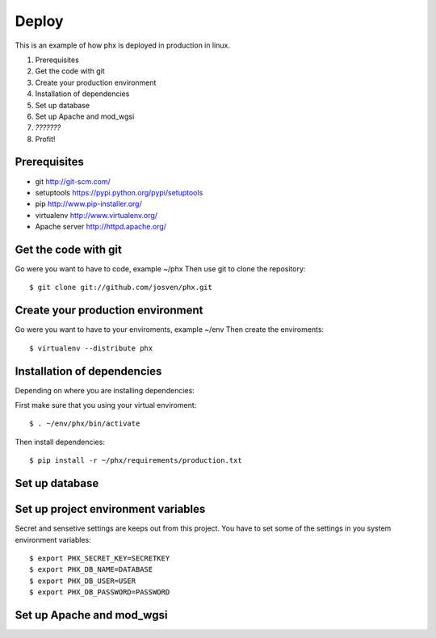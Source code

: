 ======
Deploy
======

This is an example of how phx is deployed in production in linux.

#. Prerequisites
#. Get the code with git
#. Create your production environment
#. Installation of dependencies
#. Set up database
#. Set up Apache and mod_wgsi
#. *???????*
#. Profit!

Prerequisites
=============

- git http://git-scm.com/
- setuptools https://pypi.python.org/pypi/setuptools
- pip http://www.pip-installer.org/
- virtualenv http://www.virtualenv.org/
- Apache server http://httpd.apache.org/

Get the code with git
=====================

Go were you want to have to code, example ~/phx
Then use git to clone the repository::

    $ git clone git://github.com/josven/phx.git

Create your production environment
==================================

Go were you want to have to your enviroments, example ~/env
Then create the enviroments::

    $ virtualenv --distribute phx

Installation of dependencies
=============================

Depending on where you are installing dependencies:

First make sure that you using your virtual enviroment::

    $ . ~/env/phx/bin/activate

Then install dependencies::

    $ pip install -r ~/phx/requirements/production.txt


Set up database
===============


Set up project environment variables‎
====================================

Secret and sensetive settings are keeps out from this project.
You have to set some of the settings in you system environment variables‎::

    $ export PHX_SECRET_KEY=SECRETKEY
    $ export PHX_DB_NAME=DATABASE
    $ export PHX_DB_USER=USER
    $ export PHX_DB_PASSWORD=PASSWORD

Set up Apache and mod_wgsi
==========================
